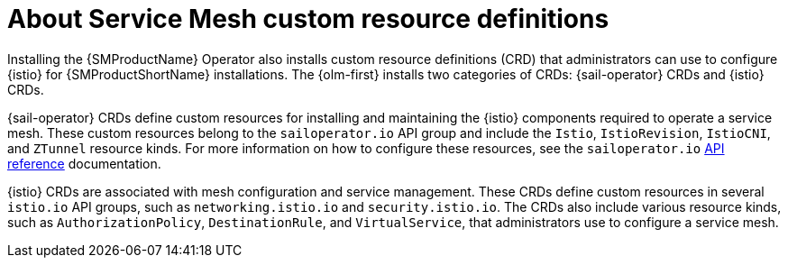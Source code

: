 // Module included in the following assemblies:
// * install/ossm-installing-openshift-service-mesh.adoc

:_mod-docs-content-type: CONCEPT
[id="ossm-about-service-mesh-custom-resource-definitions_{context}"]
= About Service Mesh custom resource definitions

Installing the {SMProductName} Operator also installs custom resource definitions (CRD) that administrators can use to configure {istio} for {SMProductShortName} installations. The {olm-first} installs two categories of CRDs: {sail-operator} CRDs and {istio} CRDs.

{sail-operator} CRDs define custom resources for installing and maintaining the {istio} components required to operate a service mesh. These custom resources belong to the `sailoperator.io` API group and include the `Istio`, `IstioRevision`, `IstioCNI`, and `ZTunnel` resource kinds. For more information on how to configure these resources, see the `sailoperator.io` link:https://github.com/istio-ecosystem/sail-operator/blob/main/docs/api-reference/sailoperator.io.md[API reference] documentation.

{istio} CRDs are associated with mesh configuration and service management. These CRDs define custom resources in several `istio.io` API groups, such as `networking.istio.io` and `security.istio.io`. The CRDs also include various resource kinds, such as `AuthorizationPolicy`, `DestinationRule`, and `VirtualService`, that administrators use to configure a service mesh.